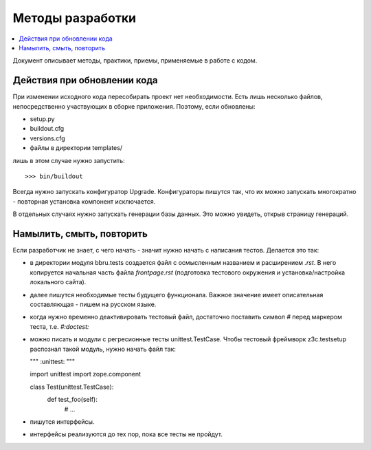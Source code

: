 =================
Методы разработки
=================

.. contents::
   :local:

Документ описывает методы, практики, приемы, применяемые в работе с кодом.


Действия при обновлении кода
============================

При изменении исходного кода пересобирать проект нет необходимости. Есть лишь
несколько файлов, непосредственно участвующих в сборке приложения.  Поэтому,
если обновлены:

- setup.py
- buildout.cfg
- versions.cfg
- файлы в директории templates/

лишь в этом случае нужно запустить::

  >>> bin/buildout

Всегда нужно запускать конфигуратор Upgrade. Конфигураторы пишутся так,
что их можно запускать многократно - повторная установка компонент
исключается.

В отдельных случаях нужно запускать генерации базы данных. Это можно
увидеть, открыв страницу генераций.


Намылить, смыть, повторить
==========================

Если разработчик не знает, с чего начать - значит нужно начать с написания
тестов. Делается это так:

- в директории модуля bbru.tests cоздается файл с осмысленным названием
  и расширением `.rst`. В него копируется начальная часть файла `frontpage.rst`
  (подготовка тестового окружения и установка/настройка локального сайта).

- далее пишутся необходимые тесты будущего функционала. Важное значение
  имеет описательная составляющая - пишем на русском языке.

- когда нужно временно деактивировать тестовый файл, достаточно поставить
  символ `#` перед маркером теста, т.е. `#:doctest:`

- можно писать и модули с регресионные тесты unittest.TestCase. Чтобы тестовый
  фреймворк z3c.testsetup распознал такой модуль, нужно начать файл так:

  """
  :unittest:
  """

  import unittest
  import zope.component

  class Test(unittest.TestCase):
     def test_foo(self):
        # ...

- пишутся интерфейсы.

- интерфейсы реализуются до тех пор, пока все тесты не пройдут.
